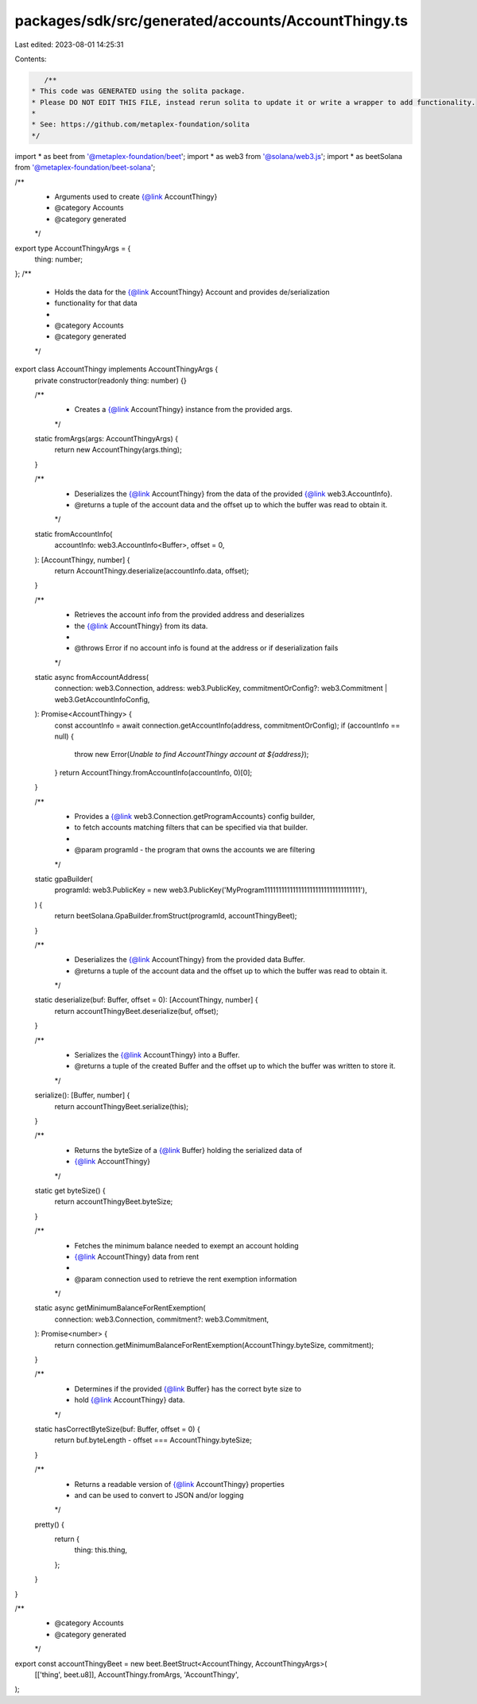 packages/sdk/src/generated/accounts/AccountThingy.ts
====================================================

Last edited: 2023-08-01 14:25:31

Contents:

.. code-block:: ts

    /**
 * This code was GENERATED using the solita package.
 * Please DO NOT EDIT THIS FILE, instead rerun solita to update it or write a wrapper to add functionality.
 *
 * See: https://github.com/metaplex-foundation/solita
 */

import * as beet from '@metaplex-foundation/beet';
import * as web3 from '@solana/web3.js';
import * as beetSolana from '@metaplex-foundation/beet-solana';

/**
 * Arguments used to create {@link AccountThingy}
 * @category Accounts
 * @category generated
 */
export type AccountThingyArgs = {
  thing: number;
};
/**
 * Holds the data for the {@link AccountThingy} Account and provides de/serialization
 * functionality for that data
 *
 * @category Accounts
 * @category generated
 */
export class AccountThingy implements AccountThingyArgs {
  private constructor(readonly thing: number) {}

  /**
   * Creates a {@link AccountThingy} instance from the provided args.
   */
  static fromArgs(args: AccountThingyArgs) {
    return new AccountThingy(args.thing);
  }

  /**
   * Deserializes the {@link AccountThingy} from the data of the provided {@link web3.AccountInfo}.
   * @returns a tuple of the account data and the offset up to which the buffer was read to obtain it.
   */
  static fromAccountInfo(
    accountInfo: web3.AccountInfo<Buffer>,
    offset = 0,
  ): [AccountThingy, number] {
    return AccountThingy.deserialize(accountInfo.data, offset);
  }

  /**
   * Retrieves the account info from the provided address and deserializes
   * the {@link AccountThingy} from its data.
   *
   * @throws Error if no account info is found at the address or if deserialization fails
   */
  static async fromAccountAddress(
    connection: web3.Connection,
    address: web3.PublicKey,
    commitmentOrConfig?: web3.Commitment | web3.GetAccountInfoConfig,
  ): Promise<AccountThingy> {
    const accountInfo = await connection.getAccountInfo(address, commitmentOrConfig);
    if (accountInfo == null) {
      throw new Error(`Unable to find AccountThingy account at ${address}`);
    }
    return AccountThingy.fromAccountInfo(accountInfo, 0)[0];
  }

  /**
   * Provides a {@link web3.Connection.getProgramAccounts} config builder,
   * to fetch accounts matching filters that can be specified via that builder.
   *
   * @param programId - the program that owns the accounts we are filtering
   */
  static gpaBuilder(
    programId: web3.PublicKey = new web3.PublicKey('MyProgram1111111111111111111111111111111111'),
  ) {
    return beetSolana.GpaBuilder.fromStruct(programId, accountThingyBeet);
  }

  /**
   * Deserializes the {@link AccountThingy} from the provided data Buffer.
   * @returns a tuple of the account data and the offset up to which the buffer was read to obtain it.
   */
  static deserialize(buf: Buffer, offset = 0): [AccountThingy, number] {
    return accountThingyBeet.deserialize(buf, offset);
  }

  /**
   * Serializes the {@link AccountThingy} into a Buffer.
   * @returns a tuple of the created Buffer and the offset up to which the buffer was written to store it.
   */
  serialize(): [Buffer, number] {
    return accountThingyBeet.serialize(this);
  }

  /**
   * Returns the byteSize of a {@link Buffer} holding the serialized data of
   * {@link AccountThingy}
   */
  static get byteSize() {
    return accountThingyBeet.byteSize;
  }

  /**
   * Fetches the minimum balance needed to exempt an account holding
   * {@link AccountThingy} data from rent
   *
   * @param connection used to retrieve the rent exemption information
   */
  static async getMinimumBalanceForRentExemption(
    connection: web3.Connection,
    commitment?: web3.Commitment,
  ): Promise<number> {
    return connection.getMinimumBalanceForRentExemption(AccountThingy.byteSize, commitment);
  }

  /**
   * Determines if the provided {@link Buffer} has the correct byte size to
   * hold {@link AccountThingy} data.
   */
  static hasCorrectByteSize(buf: Buffer, offset = 0) {
    return buf.byteLength - offset === AccountThingy.byteSize;
  }

  /**
   * Returns a readable version of {@link AccountThingy} properties
   * and can be used to convert to JSON and/or logging
   */
  pretty() {
    return {
      thing: this.thing,
    };
  }
}

/**
 * @category Accounts
 * @category generated
 */
export const accountThingyBeet = new beet.BeetStruct<AccountThingy, AccountThingyArgs>(
  [['thing', beet.u8]],
  AccountThingy.fromArgs,
  'AccountThingy',
);


